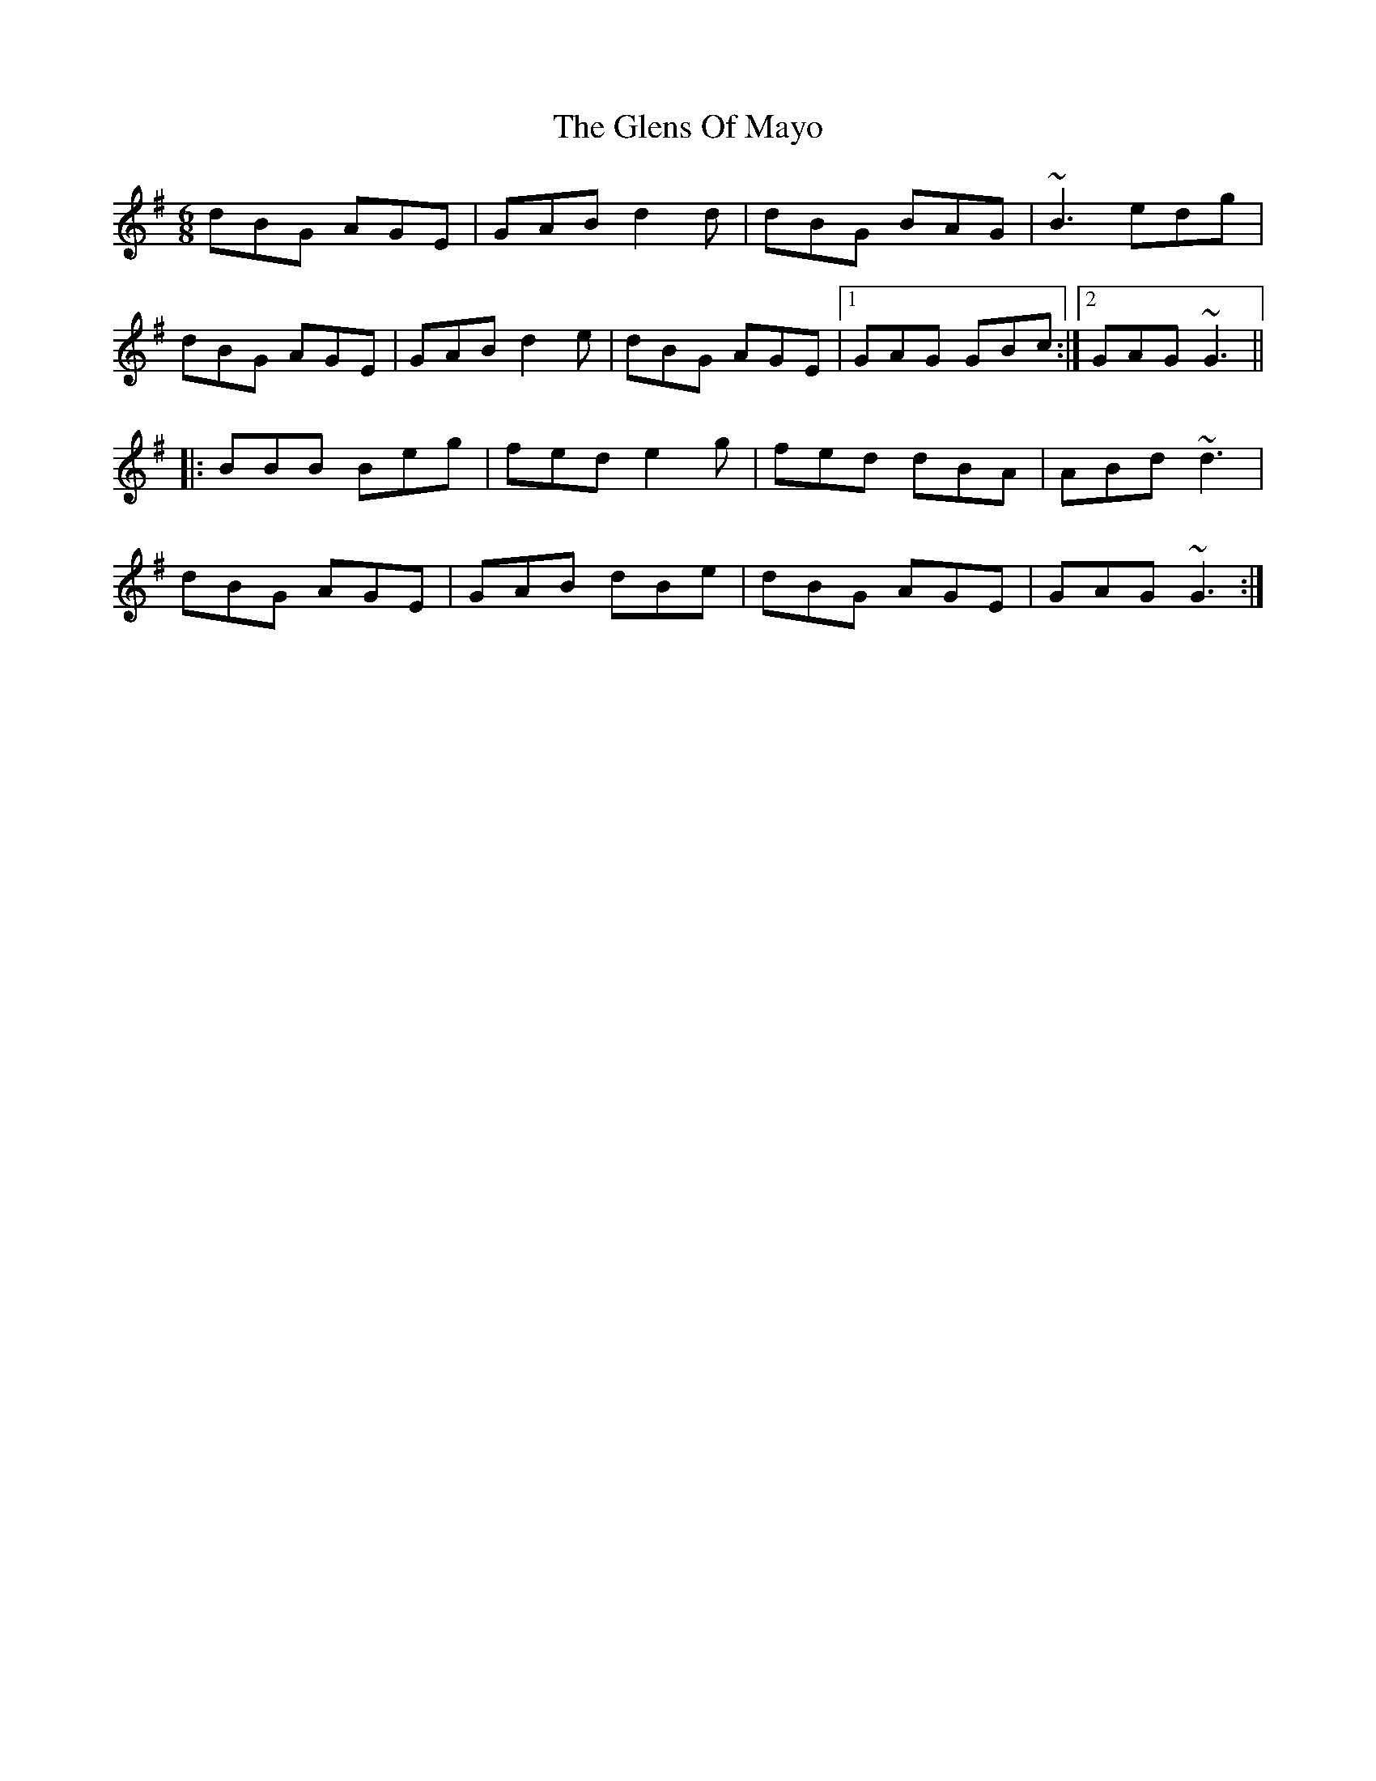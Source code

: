 X: 15506
T: Glens Of Mayo, The
R: jig
M: 6/8
K: Gmajor
dBG AGE|GAB d2d|dBG BAG|~B3 edg|
dBG AGE|GAB d2e|dBG AGE|1 GAG GBc:|2 GAG ~G3||
|:BBB Beg|fed e2g|fed dBA|ABd ~d3|
dBG AGE|GAB dBe|dBG AGE|GAG ~G3:|

